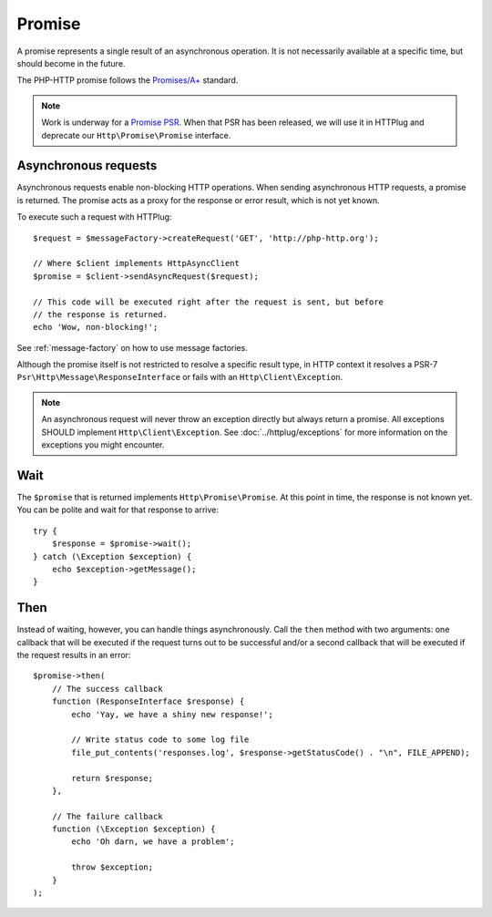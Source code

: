 Promise
=======

A promise represents a single result of an asynchronous operation.
It is not necessarily available at a specific time, but should become in the future.

The PHP-HTTP promise follows the `Promises/A+`_ standard.

.. note::

    Work is underway for a `Promise PSR`_. When that PSR has been released, we
    will use it in HTTPlug and deprecate our ``Http\Promise\Promise`` interface.

Asynchronous requests
---------------------

Asynchronous requests enable non-blocking HTTP operations.
When sending asynchronous HTTP requests, a promise is returned. The promise acts
as a proxy for the response or error result, which is not yet known.

To execute such a request with HTTPlug::

    $request = $messageFactory->createRequest('GET', 'http://php-http.org');

    // Where $client implements HttpAsyncClient
    $promise = $client->sendAsyncRequest($request);

    // This code will be executed right after the request is sent, but before
    // the response is returned.
    echo 'Wow, non-blocking!';

See :ref:`message-factory` on how to use message factories.

Although the promise itself is not restricted to resolve a specific result type,
in HTTP context it resolves a PSR-7 ``Psr\Http\Message\ResponseInterface`` or fails with an ``Http\Client\Exception``.

.. note::

    An asynchronous request will never throw an exception directly but always
    return a promise. All exceptions SHOULD implement ``Http\Client\Exception``.
    See :doc:`../httplug/exceptions` for more information on the exceptions
    you might encounter.

Wait
----

The ``$promise`` that is returned implements ``Http\Promise\Promise``. At this
point in time, the response is not known yet. You can be polite and wait for
that response to arrive::

    try {
        $response = $promise->wait();
    } catch (\Exception $exception) {
        echo $exception->getMessage();
    }

Then
----

Instead of waiting, however, you can handle things asynchronously. Call the
``then`` method with two arguments: one callback that will be executed if the
request turns out to be successful and/or a second callback that will be
executed if the request results in an error::

    $promise->then(
        // The success callback
        function (ResponseInterface $response) {
            echo 'Yay, we have a shiny new response!';

            // Write status code to some log file
            file_put_contents('responses.log', $response->getStatusCode() . "\n", FILE_APPEND);

            return $response;
        },

        // The failure callback
        function (\Exception $exception) {
            echo 'Oh darn, we have a problem';

            throw $exception;
        }
    );

.. _`Promise PSR`: https://groups.google.com/forum/?fromgroups#!topic/php-fig/wzQWpLvNSjs
.. _Promises/A+: https://promisesaplus.com
